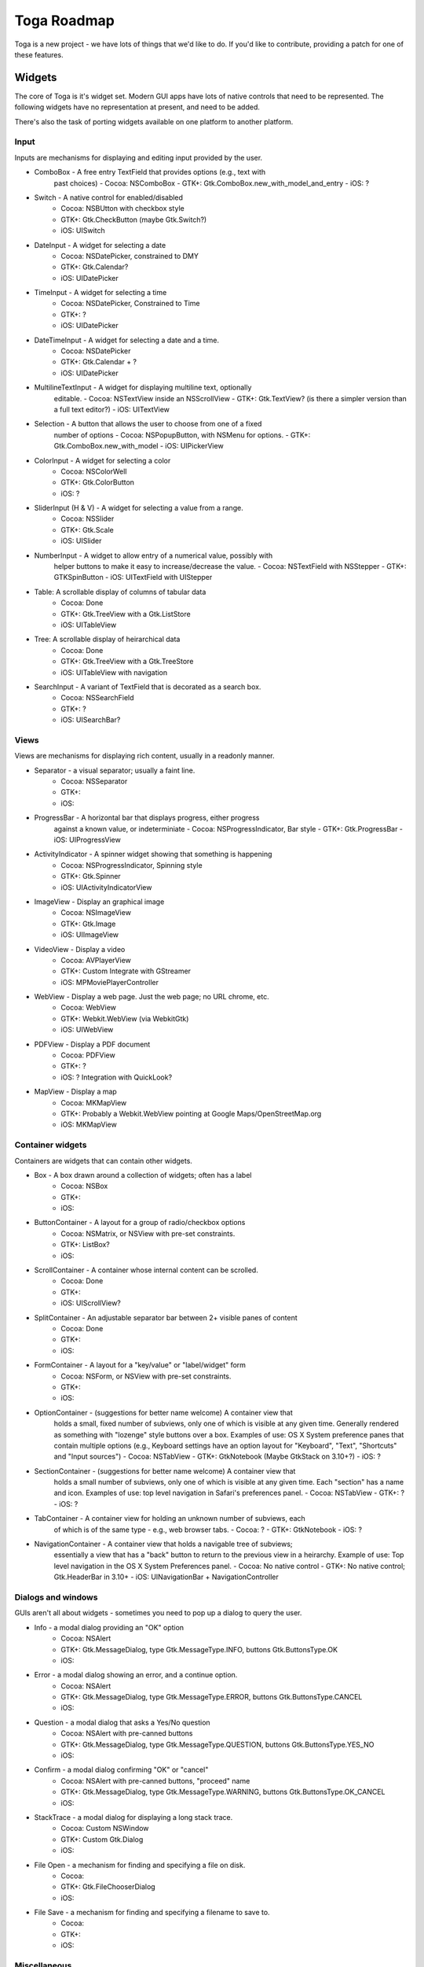 Toga Roadmap
============

Toga is a new project - we have lots of things that we'd like to do. If
you'd like to contribute, providing a patch for one of these features.

Widgets
-------

The core of Toga is it's widget set. Modern GUI apps have lots of native
controls that need to be represented. The following widgets have no
representation at present, and need to be added.

There's also the task of porting widgets available on one platform to
another platform.

Input
~~~~~

Inputs are mechanisms for displaying and editing input provided by the user.

* ComboBox - A free entry TextField that provides options (e.g., text with
    past choices)
    - Cocoa: NSComboBox
    - GTK+: Gtk.ComboBox.new_with_model_and_entry
    - iOS: ?
* Switch - A native control for enabled/disabled
    - Cocoa: NSBUtton with checkbox style
    - GTK+: Gtk.CheckButton (maybe Gtk.Switch?)
    - iOS: UISwitch
* DateInput - A widget for selecting a date
    - Cocoa: NSDatePicker, constrained to DMY
    - GTK+: Gtk.Calendar?
    - iOS: UIDatePicker
* TimeInput - A widget for selecting a time
    - Cocoa: NSDatePicker, Constrained to Time
    - GTK+: ?
    - iOS: UIDatePicker
* DateTimeInput - A widget for selecting a date and a time.
    - Cocoa: NSDatePicker
    - GTK+: Gtk.Calendar + ?
    - iOS: UIDatePicker
* MultilineTextInput - A widget for displaying multiline text, optionally
    editable.
    - Cocoa: NSTextView inside an NSScrollView
    - GTK+: Gtk.TextView? (is there a simpler version than a full text editor?)
    - iOS: UITextView
* Selection - A button that allows the user to choose from one of a fixed
    number of options
    - Cocoa: NSPopupButton, with NSMenu for options.
    - GTK+: Gtk.ComboBox.new_with_model
    - iOS: UIPickerView
* ColorInput - A widget for selecting a color
    - Cocoa: NSColorWell
    - GTK+: Gtk.ColorButton
    - iOS: ?
* SliderInput (H & V) - A widget for selecting a value from a range.
    - Cocoa: NSSlider
    - GTK+: Gtk.Scale
    - iOS: UISlider
* NumberInput - A widget to allow entry of a numerical value, possibly with
    helper buttons to make it easy to increase/decrease the value.
    - Cocoa: NSTextField with NSStepper
    - GTK+: GTKSpinButton
    - iOS: UITextField with UIStepper
* Table: A scrollable display of columns of tabular data
    - Cocoa: Done
    - GTK+: Gtk.TreeView with a Gtk.ListStore
    - iOS: UITableView
* Tree: A scrollable display of heirarchical data
    - Cocoa: Done
    - GTK+: Gtk.TreeView with a Gtk.TreeStore
    - iOS: UITableView with navigation
* SearchInput - A variant of TextField that is decorated as a search box.
    - Cocoa: NSSearchField
    - GTK+: ?
    - iOS: UISearchBar?

Views
~~~~~

Views are mechanisms for displaying rich content, usually in a readonly manner.

* Separator - a visual separator; usually a faint line.
    - Cocoa: NSSeparator
    - GTK+:
    - iOS:
* ProgressBar - A horizontal bar that displays progress, either progress
    against a known value, or indeterminiate
    - Cocoa: NSProgressIndicator, Bar style
    - GTK+: Gtk.ProgressBar
    - iOS: UIProgressView
* ActivityIndicator - A spinner widget showing that something is happening
    - Cocoa: NSProgressIndicator, Spinning style
    - GTK+: Gtk.Spinner
    - iOS: UIActivityIndicatorView
* ImageView - Display an graphical image
    - Cocoa: NSImageView
    - GTK+: Gtk.Image
    - iOS: UIImageView
* VideoView - Display a video
    - Cocoa: AVPlayerView
    - GTK+: Custom Integrate with GStreamer
    - iOS: MPMoviePlayerController
* WebView - Display a web page. Just the web page; no URL chrome, etc.
    - Cocoa: WebView
    - GTK+: Webkit.WebView (via WebkitGtk)
    - iOS: UIWebView
* PDFView - Display a PDF document
    - Cocoa: PDFView
    - GTK+: ?
    - iOS: ? Integration with QuickLook?
* MapView - Display a map
    - Cocoa: MKMapView
    - GTK+: Probably a Webkit.WebView pointing at Google Maps/OpenStreetMap.org
    - iOS: MKMapView

Container widgets
~~~~~~~~~~~~~~~~~

Containers are widgets that can contain other widgets.

* Box - A box drawn around a collection of widgets; often has a label
    - Cocoa: NSBox
    - GTK+:
    - iOS:
* ButtonContainer - A layout for a group of radio/checkbox options
    - Cocoa: NSMatrix, or NSView with pre-set constraints.
    - GTK+: ListBox?
    - iOS:
* ScrollContainer - A container whose internal content can be scrolled.
    - Cocoa: Done
    - GTK+:
    - iOS: UIScrollView?
* SplitContainer - An adjustable separator bar between 2+ visible panes of content
    - Cocoa: Done
    - GTK+:
    - iOS:
* FormContainer - A layout for a "key/value" or "label/widget" form
    - Cocoa: NSForm, or NSView with pre-set constraints.
    - GTK+:
    - iOS:
* OptionContainer - (suggestions for better name welcome) A container view that
    holds a small, fixed number of subviews, only one of which is visible at any
    given time. Generally rendered as something with "lozenge" style buttons
    over a box. Examples of use: OS X System preference panes that contain
    multiple options (e.g., Keyboard settings have an option layout for "Keyboard",
    "Text", "Shortcuts" and "Input sources")
    - Cocoa: NSTabView
    - GTK+: GtkNotebook (Maybe GtkStack on 3.10+?)
    - iOS: ?
* SectionContainer - (suggestions for better name welcome) A container view that
    holds a small number of subviews, only one of which is visible at any
    given time. Each "section" has a name and icon. Examples of use: top level
    navigation in Safari's preferences panel.
    - Cocoa: NSTabView
    - GTK+: ?
    - iOS: ?
* TabContainer - A container view for holding an unknown number of subviews, each
    of which is of the same type - e.g., web browser tabs.
    - Cocoa: ?
    - GTK+: GtkNotebook
    - iOS: ?
* NavigationContainer - A container view that holds a navigable tree of subviews;
    essentially a view that has a "back" button to return to the previous view
    in a heirarchy. Example of use: Top level navigation in the OS X System
    Preferences panel.
    - Cocoa: No native control
    - GTK+: No native control; Gtk.HeaderBar in 3.10+
    - iOS: UINavigationBar + NavigationController

Dialogs and windows
~~~~~~~~~~~~~~~~~~~

GUIs aren't all about widgets - sometimes you need to pop up a dialog to query
the user.

* Info - a modal dialog providing an "OK" option
    - Cocoa: NSAlert
    - GTK+: Gtk.MessageDialog, type Gtk.MessageType.INFO, buttons Gtk.ButtonsType.OK
    - iOS:
* Error - a modal dialog showing an error, and a continue option.
    - Cocoa: NSAlert
    - GTK+: Gtk.MessageDialog, type Gtk.MessageType.ERROR, buttons Gtk.ButtonsType.CANCEL
    - iOS:
* Question - a modal dialog that asks a Yes/No question
    - Cocoa: NSAlert with pre-canned buttons
    - GTK+: Gtk.MessageDialog, type Gtk.MessageType.QUESTION, buttons Gtk.ButtonsType.YES_NO
    - iOS:
* Confirm - a modal dialog confirming "OK" or "cancel"
    - Cocoa: NSAlert with pre-canned buttons, "proceed" name
    - GTK+: Gtk.MessageDialog, type Gtk.MessageType.WARNING, buttons Gtk.ButtonsType.OK_CANCEL
    - iOS:
* StackTrace - a modal dialog for displaying a long stack trace.
    - Cocoa: Custom NSWindow
    - GTK+: Custom Gtk.Dialog
    - iOS:
* File Open - a mechanism for finding and specifying a file on disk.
    - Cocoa:
    - GTK+: Gtk.FileChooserDialog
    - iOS:
* File Save - a mechanism for finding and specifying a filename to save to.
    - Cocoa:
    - GTK+:
    - iOS:

Miscellaneous
~~~~~~~~~~~~~

One of the aims of Toga is to provide a rich, feature-driven approach to
app development. This requires the development of APIs to support rich
features.

* Long running tasks - GUI toolkits have a common pattern of needing to
  periodically update a GUI based on some long running background task.
  They usually accomplish this with some sort of timer-based API to ensure
  that the main event loop keeps running. Python has a "yield" keyword that
  can be prepurposed for this.
* Toolbar - support for adding a toolbar to an app definition. Interpretation
  in mobile will be difficult; maybe some sort of top level action menu available
  via a slideout tray (e.g., GMail account selection tray)
* Preferences - support for saving app preferences, and visualizing them in a
  platform native way.
* Easy handling of long running tasks - possibly using generators to yield
  control back to the event loop.
* Notification when updates are available
* Easy Licening/registration of apps. Monetization is not a bad thing, and
  shouldn't be mutually exclusive with open source.

Platforms
---------

Toga currently has good support for Cocoa on OS X, GTK+, and iOS.
Proof-of-concept support exists for Windows Win32. Support for a more
modern Windows API would be desirable.

In the mobile space, it would be great if Toga supported Android, Windows
Phone, or any other phone platform.
